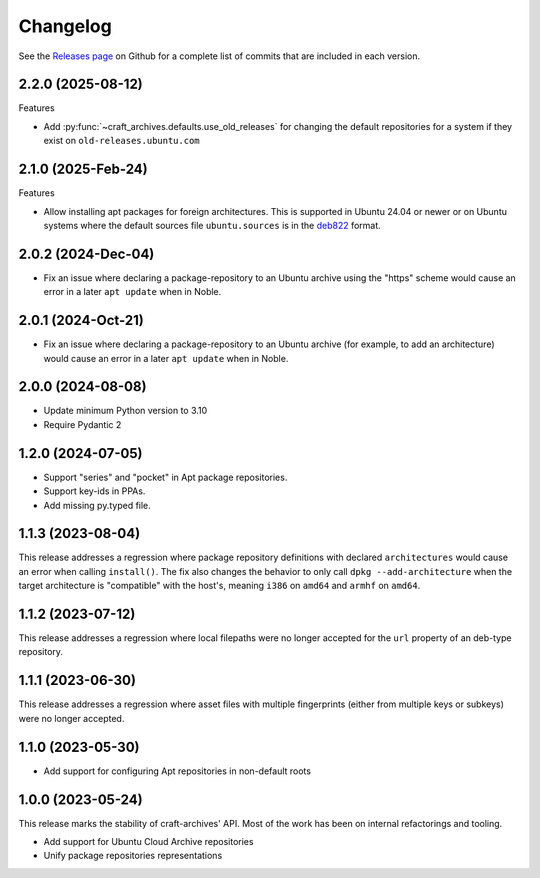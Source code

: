 *********
Changelog
*********

See the `Releases page`_ on Github for a complete list of commits that are
included in each version.

2.2.0 (2025-08-12)
------------------

Features

* Add :py:func:`~craft_archives.defaults.use_old_releases` for changing the default
  repositories for a system if they exist on ``old-releases.ubuntu.com``

2.1.0 (2025-Feb-24)
-------------------

Features

* Allow installing apt packages for foreign architectures. This is supported
  in Ubuntu 24.04 or newer or on Ubuntu systems where the default sources file
  ``ubuntu.sources`` is in the `deb822`_ format.

2.0.2 (2024-Dec-04)
-------------------

* Fix an issue where declaring a package-repository to an Ubuntu archive
  using the "https" scheme would cause an error in a later ``apt update``
  when in Noble.

2.0.1 (2024-Oct-21)
-------------------

* Fix an issue where declaring a package-repository to an Ubuntu archive (for
  example, to add an architecture) would cause an error in a later ``apt
  update`` when in Noble.

2.0.0 (2024-08-08)
------------------

* Update minimum Python version to 3.10
* Require Pydantic 2

1.2.0 (2024-07-05)
------------------

* Support "series" and "pocket" in Apt package repositories.
* Support key-ids in PPAs.
* Add missing py.typed file.

1.1.3 (2023-08-04)
------------------

This release addresses a regression where package repository definitions
with declared ``architectures`` would cause an error when calling
``install()``. The fix also changes the behavior to only call
``dpkg --add-architecture`` when the target architecture is "compatible"
with the host's, meaning ``i386`` on ``amd64`` and ``armhf`` on ``amd64``.


1.1.2 (2023-07-12)
------------------

This release addresses a regression where local filepaths were no longer
accepted for the ``url`` property of an deb-type repository.

1.1.1 (2023-06-30)
------------------

This release addresses a regression where asset files with multiple
fingerprints (either from multiple keys or subkeys) were no longer accepted.

1.1.0 (2023-05-30)
------------------

- Add support for configuring Apt repositories in non-default roots

1.0.0 (2023-05-24)
------------------

This release marks the stability of craft-archives' API. Most of the work
has been on internal refactorings and tooling.

- Add support for Ubuntu Cloud Archive repositories
- Unify package repositories representations

.. _deb822: https://manpages.debian.org/unstable/apt/sources.list.5.en.html
.. _Releases page: https://github.com/canonical/craft-archives/releases
